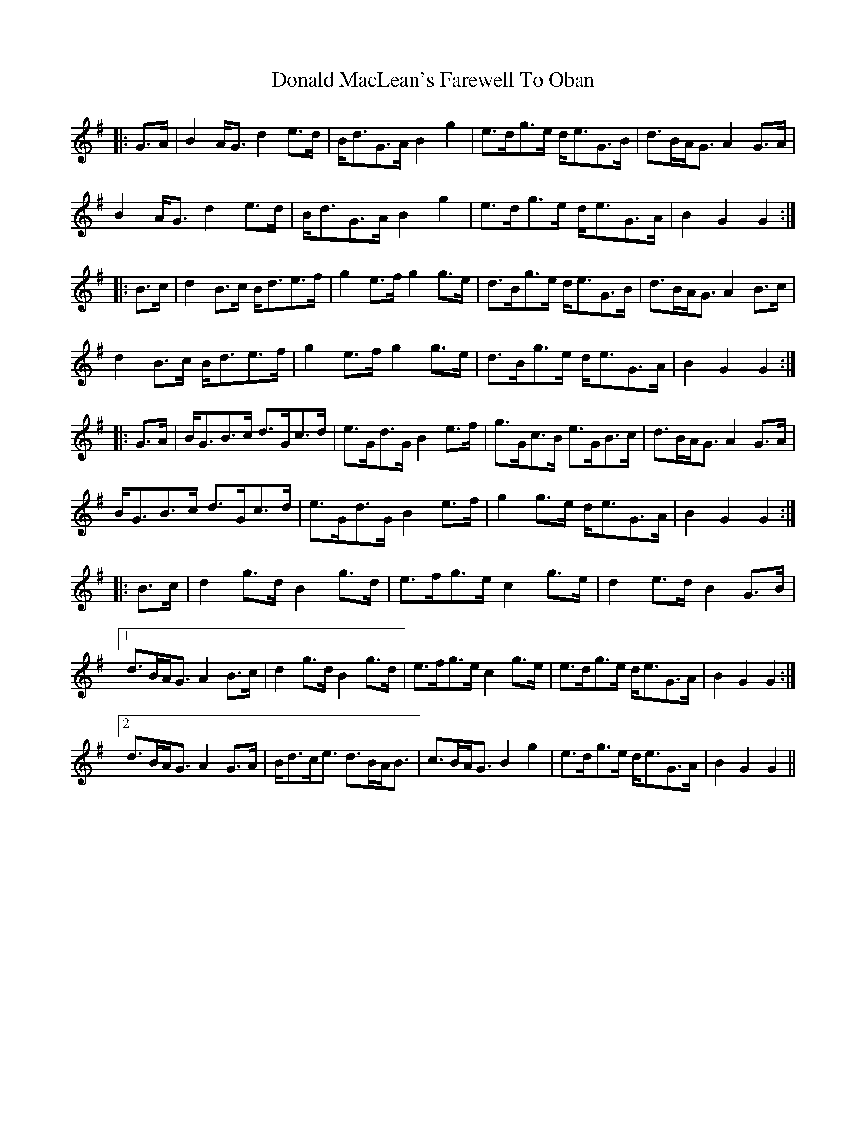 X: 10407
T: Donald MacLean's Farewell To Oban
R: march
M: 
K: Gmajor
|:G>A|B2 A<G d2 e>d|B<dG>A B2 g2|e>dg>e d<eG>B|d>BA<G A2G>A|
B2 A<G d2 e>d|B<dG>A B2 g2|e>dg>e d<eG>A|B2 G2 G2:|
|:B>c|d2 B>c B<de>f|g2 e>f g2g>e|d>Bg>e d<eG>B|d>BA<G A2 B>c|
d2 B>c B<de>f|g2 e>f g2g>e|d>Bg>e d<eG>A|B2 G2 G2:|
|:G>A|B<GB>c d>Gc>d|e>Gd>G B2 e>f|g>Gc>B e>GB>c|d>BA<G A2 G>A|
B<GB>c d>Gc>d|e>Gd>G B2 e>f|g2 g>e d<eG>A|B2 G2 G2:|
|:B>c|d2 g>d B2 g>d|e>fg>e c2 g>e|d2 e>d B2 G>B|
[1 d>BA<G A2 B>c|d2 g>d B2 g>d|e>fg>e c2 g>e|e>dg>e d<eG>A|B2G2 G2:|
[2 d>BA<G A2 G>A|B<dc<e d>BA<B|c>BA<G B2 g2|e>dg>e d<eG>A|B2 G2 G2||

